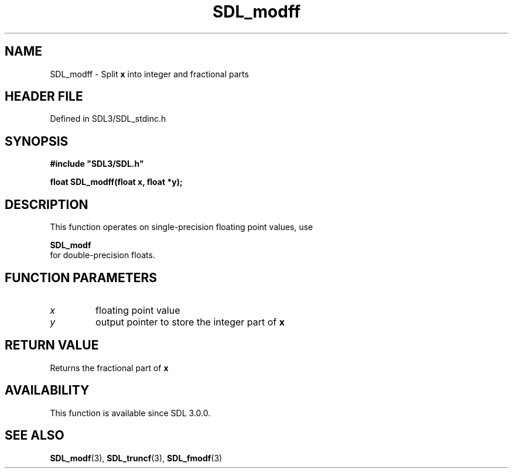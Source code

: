 .\" This manpage content is licensed under Creative Commons
.\"  Attribution 4.0 International (CC BY 4.0)
.\"   https://creativecommons.org/licenses/by/4.0/
.\" This manpage was generated from SDL's wiki page for SDL_modff:
.\"   https://wiki.libsdl.org/SDL_modff
.\" Generated with SDL/build-scripts/wikiheaders.pl
.\"  revision SDL-3.1.2-no-vcs
.\" Please report issues in this manpage's content at:
.\"   https://github.com/libsdl-org/sdlwiki/issues/new
.\" Please report issues in the generation of this manpage from the wiki at:
.\"   https://github.com/libsdl-org/SDL/issues/new?title=Misgenerated%20manpage%20for%20SDL_modff
.\" SDL can be found at https://libsdl.org/
.de URL
\$2 \(laURL: \$1 \(ra\$3
..
.if \n[.g] .mso www.tmac
.TH SDL_modff 3 "SDL 3.1.2" "Simple Directmedia Layer" "SDL3 FUNCTIONS"
.SH NAME
SDL_modff \- Split
.BR x
into integer and fractional parts
.SH HEADER FILE
Defined in SDL3/SDL_stdinc\[char46]h

.SH SYNOPSIS
.nf
.B #include \(dqSDL3/SDL.h\(dq
.PP
.BI "float SDL_modff(float x, float *y);
.fi
.SH DESCRIPTION
This function operates on single-precision floating point values, use

.BR SDL_modf
 for double-precision floats\[char46]

.SH FUNCTION PARAMETERS
.TP
.I x
floating point value
.TP
.I y
output pointer to store the integer part of
.BR x

.SH RETURN VALUE
Returns the fractional part of
.BR x

.SH AVAILABILITY
This function is available since SDL 3\[char46]0\[char46]0\[char46]

.SH SEE ALSO
.BR SDL_modf (3),
.BR SDL_truncf (3),
.BR SDL_fmodf (3)
